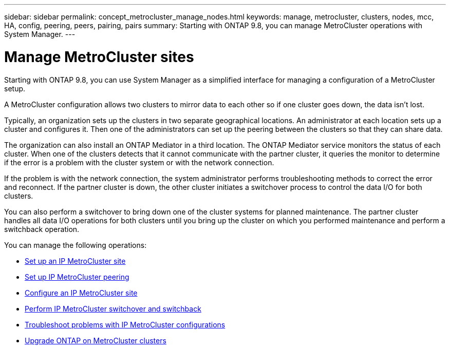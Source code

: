 ---
sidebar: sidebar
permalink: concept_metrocluster_manage_nodes.html
keywords: manage, metrocluster, clusters, nodes, mcc, HA, config, peering, peers, pairing, pairs
summary: Starting with ONTAP 9.8, you can manage MetroCluster operations with System Manager.
---
// 28 SEP 2020, BURT 1323833, new topic for 9.8, thomi

= Manage MetroCluster sites
:toc: macro
:toclevels: 1
:hardbreaks:
:nofooter:
:icons: font
:linkattrs:
:imagesdir: ./media/

[.lead]
Starting with ONTAP 9.8, you can use System Manager as a simplified interface for managing a configuration of a MetroCluster setup.

A MetroCluster configuration allows two clusters to mirror data to each other so if one cluster goes down, the data isn't lost.

Typically, an organization sets up the clusters in two separate geographical locations. An administrator at each location sets up a cluster and configures it. Then one of the administrators can set up the peering between the clusters so that they can share data.

The organization can also install an ONTAP Mediator in a third location.  The ONTAP Mediator service monitors the status of each cluster. When one of the clusters detects that it cannot communicate with the partner cluster, it queries the monitor to determine if the error is a problem with the cluster system or with the network connection.

If the problem is with the network connection, the system administrator performs troubleshooting methods to correct the error and reconnect. If the partner cluster is down, the other cluster initiates a switchover process to control the data I/O for both clusters.

You can also perform a switchover to bring down one of the cluster systems for planned maintenance.  The partner cluster handles all data I/O operations for both clusters until you bring up the cluster on which you performed maintenance and perform a switchback operation.

You can manage the following operations:

* link:task_metrocluster_setup.html[Set up an IP MetroCluster site]

* link:task_metrocluster_peering.html[Set up IP MetroCluster peering]

* link:task_metrocluster_configure.html[Configure an IP MetroCluster site]

* link:task_metrocluster_switchover_switchback.html[Perform IP MetroCluster switchover and switchback]

* link:task_metrocluster_troubleshooting.html[Troubleshoot problems with IP MetroCluster configurations]

* link:task_metrocluster_ANDU_upgrade.html[Upgrade ONTAP on MetroCluster clusters]

// 28 SEP 2020, BURT 1323833, new topic for 9.8, thomi
// 23 OCT 2020, thomi....review comments...all topics except ANDU apply only to IP
